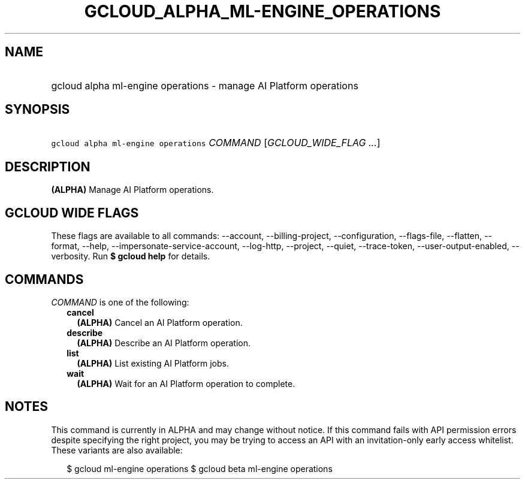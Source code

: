 
.TH "GCLOUD_ALPHA_ML\-ENGINE_OPERATIONS" 1



.SH "NAME"
.HP
gcloud alpha ml\-engine operations \- manage AI Platform operations



.SH "SYNOPSIS"
.HP
\f5gcloud alpha ml\-engine operations\fR \fICOMMAND\fR [\fIGCLOUD_WIDE_FLAG\ ...\fR]



.SH "DESCRIPTION"

\fB(ALPHA)\fR Manage AI Platform operations.



.SH "GCLOUD WIDE FLAGS"

These flags are available to all commands: \-\-account, \-\-billing\-project,
\-\-configuration, \-\-flags\-file, \-\-flatten, \-\-format, \-\-help,
\-\-impersonate\-service\-account, \-\-log\-http, \-\-project, \-\-quiet,
\-\-trace\-token, \-\-user\-output\-enabled, \-\-verbosity. Run \fB$ gcloud
help\fR for details.



.SH "COMMANDS"

\f5\fICOMMAND\fR\fR is one of the following:

.RS 2m
.TP 2m
\fBcancel\fR
\fB(ALPHA)\fR Cancel an AI Platform operation.

.TP 2m
\fBdescribe\fR
\fB(ALPHA)\fR Describe an AI Platform operation.

.TP 2m
\fBlist\fR
\fB(ALPHA)\fR List existing AI Platform jobs.

.TP 2m
\fBwait\fR
\fB(ALPHA)\fR Wait for an AI Platform operation to complete.


.RE
.sp

.SH "NOTES"

This command is currently in ALPHA and may change without notice. If this
command fails with API permission errors despite specifying the right project,
you may be trying to access an API with an invitation\-only early access
whitelist. These variants are also available:

.RS 2m
$ gcloud ml\-engine operations
$ gcloud beta ml\-engine operations
.RE

